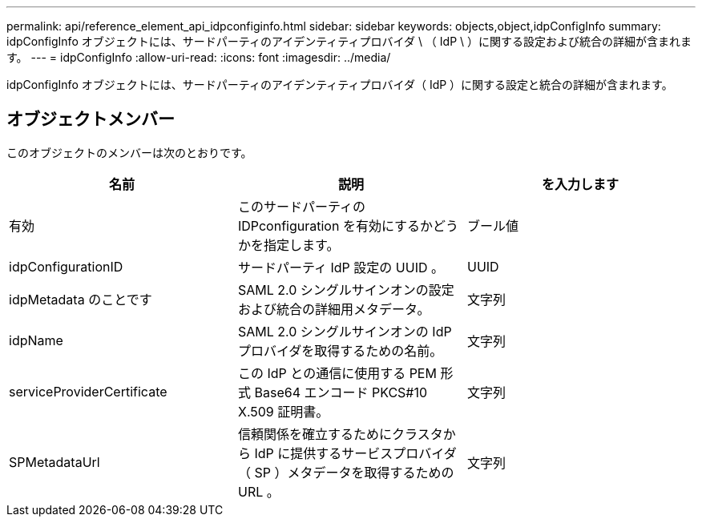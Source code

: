 ---
permalink: api/reference_element_api_idpconfiginfo.html 
sidebar: sidebar 
keywords: objects,object,idpConfigInfo 
summary: idpConfigInfo オブジェクトには、サードパーティのアイデンティティプロバイダ \ （ IdP \ ）に関する設定および統合の詳細が含まれます。 
---
= idpConfigInfo
:allow-uri-read: 
:icons: font
:imagesdir: ../media/


[role="lead"]
idpConfigInfo オブジェクトには、サードパーティのアイデンティティプロバイダ（ IdP ）に関する設定と統合の詳細が含まれます。



== オブジェクトメンバー

このオブジェクトのメンバーは次のとおりです。

|===
| 名前 | 説明 | を入力します 


 a| 
有効
 a| 
このサードパーティの IDPconfiguration を有効にするかどうかを指定します。
 a| 
ブール値



 a| 
idpConfigurationID
 a| 
サードパーティ IdP 設定の UUID 。
 a| 
UUID



 a| 
idpMetadata のことです
 a| 
SAML 2.0 シングルサインオンの設定および統合の詳細用メタデータ。
 a| 
文字列



 a| 
idpName
 a| 
SAML 2.0 シングルサインオンの IdP プロバイダを取得するための名前。
 a| 
文字列



 a| 
serviceProviderCertificate
 a| 
この IdP との通信に使用する PEM 形式 Base64 エンコード PKCS#10 X.509 証明書。
 a| 
文字列



 a| 
SPMetadataUrl
 a| 
信頼関係を確立するためにクラスタから IdP に提供するサービスプロバイダ（ SP ）メタデータを取得するための URL 。
 a| 
文字列

|===
